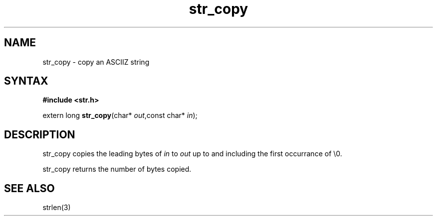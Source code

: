 .TH str_copy 3
.SH NAME
str_copy \- copy an ASCIIZ string
.SH SYNTAX
.B #include <str.h>

extern long \fBstr_copy\fP(char* \fIout\fR,const char* \fIin\fR);
.SH DESCRIPTION
str_copy copies the leading bytes of \fIin\fR to \fIout\fR up to and
including the first occurrance of \\0.

str_copy returns the number of bytes copied.
.SH "SEE ALSO"
strlen(3)
